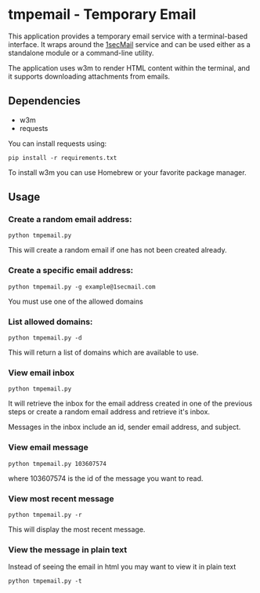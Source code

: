 * tmpemail - Temporary Email
This application provides a temporary email service with a
terminal-based interface. It wraps around the [[https://www.1secmail.com/][1secMail]] service and can
be used either as a standalone module or a command-line utility.

The application uses w3m to render HTML content within the terminal,
and it supports downloading attachments from emails.

** Dependencies
- w3m
- requests

You can install requests using:

#+begin_src shell
  pip install -r requirements.txt
#+end_src

To install w3m you can use Homebrew or your favorite package manager.

** Usage
*** Create a random email address:
#+begin_src shell
  python tmpemail.py
#+end_src

This will create a random email if one has not been created already.

*** Create a specific email address:
#+begin_src shell
  python tmpemail.py -g example@1secmail.com
#+end_src

You must use one of the allowed domains

*** List allowed domains:
#+begin_src shell
  python tmpemail.py -d
#+end_src

This will return a list of domains which are available to use.

*** View email inbox
#+begin_src shell
  python tmpemail.py
#+end_src

It will retrieve the inbox for the email address created in one of the
previous steps or create a random email address and retrieve it's
inbox.

Messages in the inbox include an id, sender email address, and
subject.

*** View email message
#+begin_src shell
  python tmpemail.py 103607574
#+end_src

where 103607574 is the id of the message you want to read.

*** View most recent message
#+begin_src shell
  python tmpemail.py -r
#+end_src

This will display the most recent message.

*** View the message in plain text
Instead of seeing the email in html you may want to view it in plain
text

#+begin_src shell
  python tmpemail.py -t
#+end_src
